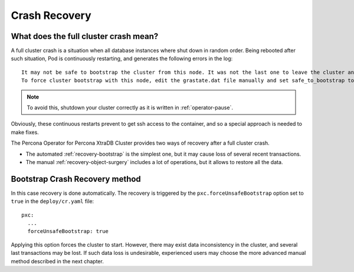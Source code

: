 Crash Recovery
=================

What does the full cluster crash mean?
---------------------------------------

A full cluster crash is a situation when all database instances where
shut down in random order. Being rebooted after such situation, Pod is
continuously restarting, and generates the following errors in the log::

  It may not be safe to bootstrap the cluster from this node. It was not the last one to leave the cluster and may not contain all the updates. 
  To force cluster bootstrap with this node, edit the grastate.dat file manually and set safe_to_bootstrap to 1

.. note:: To avoid this, shutdown your cluster correctly
   as it is written in :ref:`operator-pause`.

Obviously, these continuous restarts prevent to get ssh access to the container,
and so a special approach is needed to make fixes.

The Percona Operator for Percona XtraDB Cluster provides two ways of recovery
after a full cluster crash.

* The automated :ref:`recovery-bootstrap` is the simplest one, but it
  may cause loss of several recent transactions.
* The manual :ref:`recovery-object-surgery` includes a lot of operations, but
  it allows to restore all the data.

.. _recovery-bootstrap:

Bootstrap Crash Recovery method
-------------------------------

In this case recovery is done automatically. The recovery is triggered by the
``pxc.forceUnsafeBootstrap`` option set to ``true`` in the ``deploy/cr.yaml``
file::

     pxc:
       ...
       forceUnsafeBootstrap: true

Applying this option forces the cluster to start. However, there may exist data
inconsistency in the cluster, and several last transactions may be lost. 
If such data loss is undesirable, experienced users may choose the more advanced
manual method described in the next chapter.
